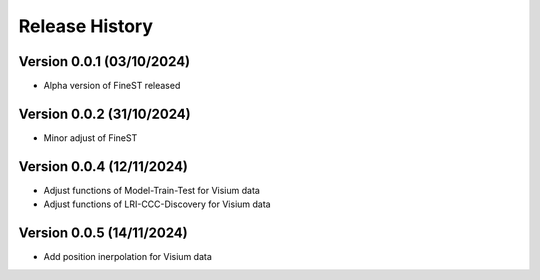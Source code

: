 Release History
===============

Version 0.0.1 (03/10/2024)
--------------------------

- Alpha version of FineST released

Version 0.0.2 (31/10/2024)
--------------------------

- Minor adjust of FineST

Version 0.0.4 (12/11/2024)
--------------------------

- Adjust functions of Model-Train-Test for Visium data
- Adjust functions of LRI-CCC-Discovery for Visium data

Version 0.0.5 (14/11/2024)
--------------------------

- Add position inerpolation for Visium data